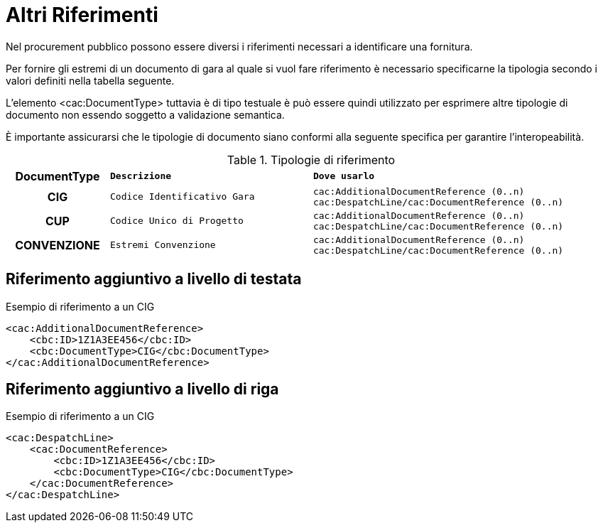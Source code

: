 
= Altri Riferimenti

Nel procurement pubblico possono essere diversi i riferimenti necessari a identificare una fornitura.

Per fornire gli estremi di un documento di gara al quale si vuol fare riferimento è necessario specificarne la tipologia secondo i valori definiti nella tabella seguente.

L’elemento <cac:DocumentType> tuttavia è di tipo testuale è può essere quindi utilizzato per esprimere altre tipologie di documento non essendo soggetto a validazione semantica.

È importante assicurarsi che le tipologie di documento siano conformi alla seguente specifica per garantire l’interopeabilità.

.Tipologie di riferimento
[width="100%", cols="1h,2m,3m"]
|===
| *DocumentType*
| *Descrizione*
| *Dove usarlo*

| CIG
| Codice Identificativo Gara
| cac:AdditionalDocumentReference (0..n)
cac:DespatchLine/cac:DocumentReference (0..n)

| CUP
| Codice Unico di Progetto
| cac:AdditionalDocumentReference (0..n)
cac:DespatchLine/cac:DocumentReference (0..n)

| CONVENZIONE
| Estremi Convenzione
| cac:AdditionalDocumentReference (0..n)
cac:DespatchLine/cac:DocumentReference (0..n)
|===


== Riferimento aggiuntivo a livello di testata

.Esempio di riferimento a un CIG
[source, xml, indent=0]
----
<cac:AdditionalDocumentReference>
    <cbc:ID>1Z1A3EE456</cbc:ID>
    <cbc:DocumentType>CIG</cbc:DocumentType>
</cac:AdditionalDocumentReference>
----


== Riferimento aggiuntivo a livello di riga

.Esempio di riferimento a un CIG
[source, xml, indent=0]
----
<cac:DespatchLine>
    <cac:DocumentReference>
        <cbc:ID>1Z1A3EE456</cbc:ID>
        <cbc:DocumentType>CIG</cbc:DocumentType>
    </cac:DocumentReference>
</cac:DespatchLine>
----

